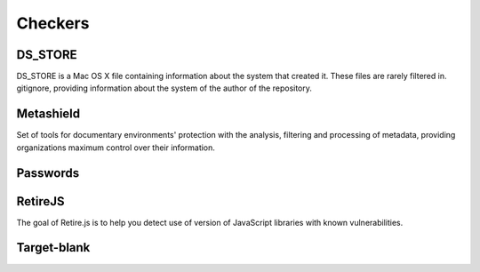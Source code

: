 
Checkers
========


DS_STORE
--------
DS_STORE is a Mac OS X file containing information about the system that created it.
These files are rarely filtered in. gitignore, providing information about the system of the author of the repository.


Metashield
----------
Set of tools for documentary environments' protection with the analysis,
filtering and processing of metadata, providing organizations maximum control over their information.


Passwords
---------



RetireJS
--------
The goal of Retire.js is to help you detect use of version of JavaScript libraries with known vulnerabilities.




Target-blank
------------
